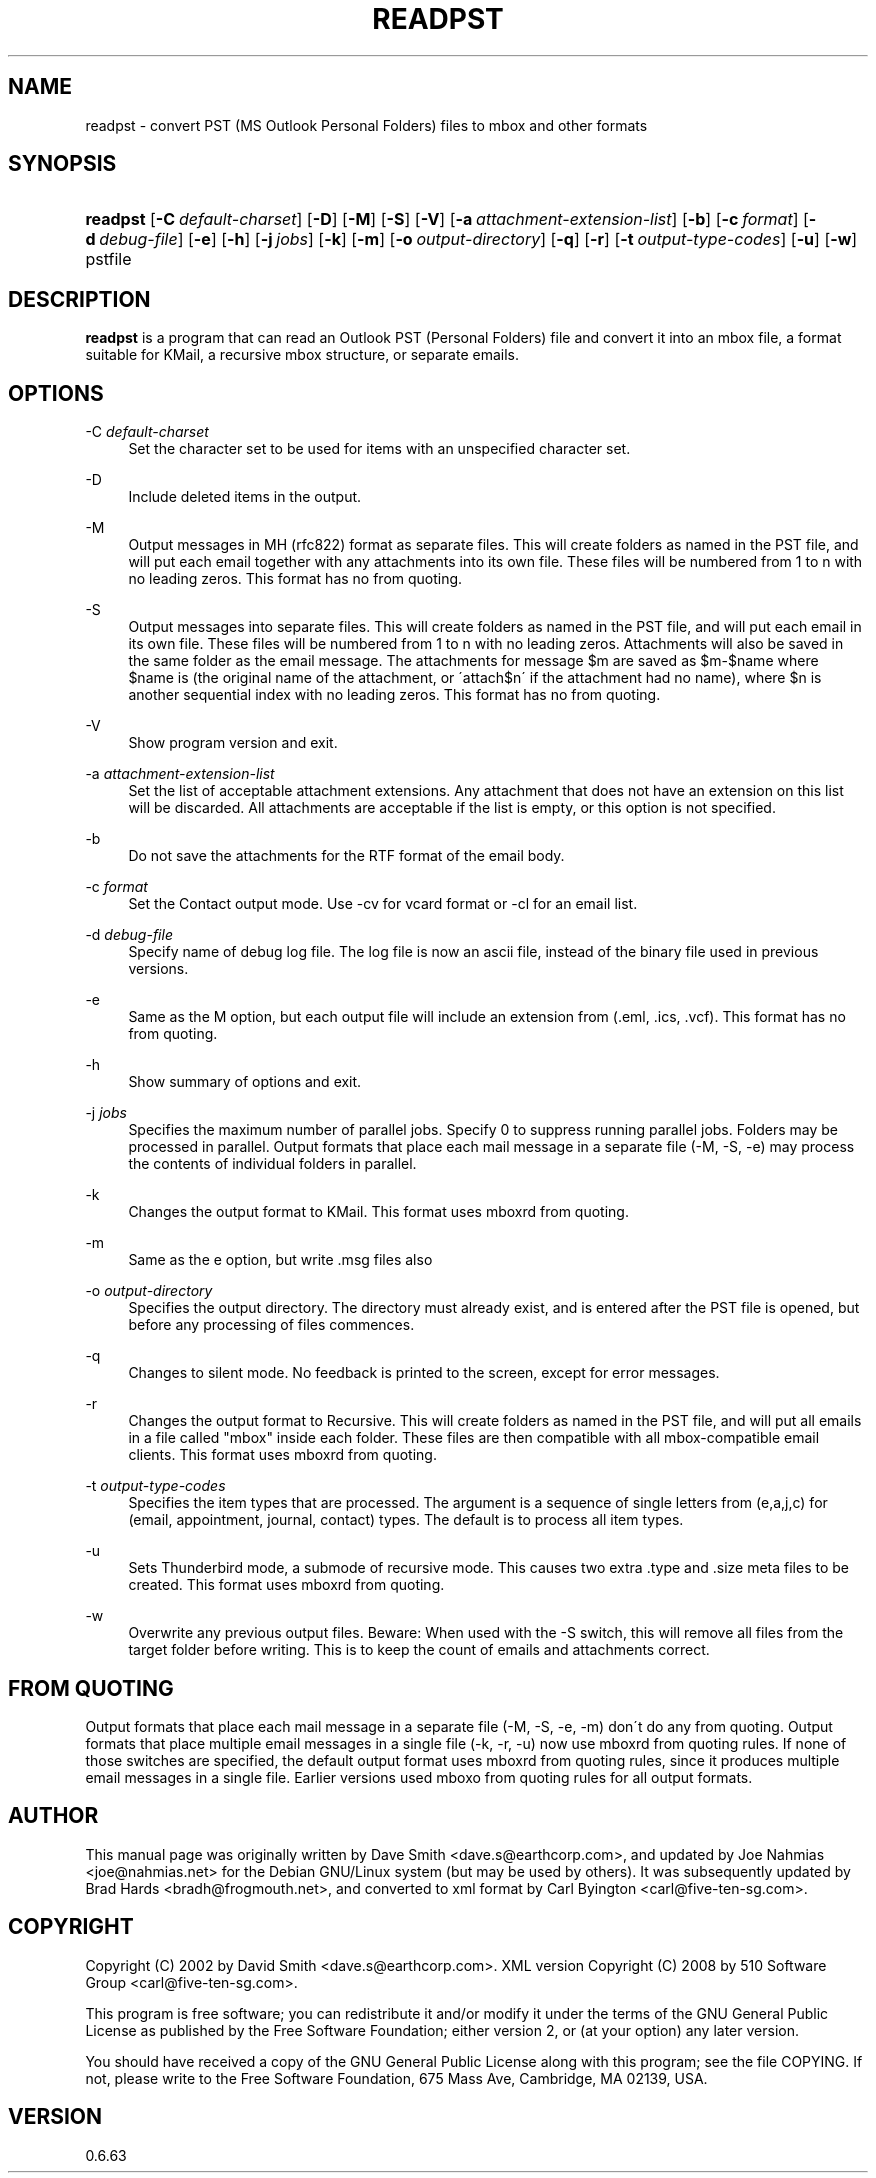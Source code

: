 '\" t
.\"     Title: readpst
.\"    Author: [see the "Author" section]
.\" Generator: DocBook XSL Stylesheets v1.75.2 <http://docbook.sf.net/>
.\"      Date: 2013-06-12
.\"    Manual: libpst Utilities - Version 0.6.63
.\"    Source: readpst 0.6.63
.\"  Language: English
.\"
.TH "READPST" "1" "2013\-06\-12" "readpst 0.6.63" "libpst Utilities - Version 0.6"
.\" -----------------------------------------------------------------
.\" * set default formatting
.\" -----------------------------------------------------------------
.\" disable hyphenation
.nh
.\" disable justification (adjust text to left margin only)
.ad l
.\" -----------------------------------------------------------------
.\" * MAIN CONTENT STARTS HERE *
.\" -----------------------------------------------------------------
.SH "NAME"
readpst \- convert PST (MS Outlook Personal Folders) files to mbox and other formats
.SH "SYNOPSIS"
.HP \w'\fBreadpst\fR\ 'u
\fBreadpst\fR [\fB\-C\ \fR\fB\fIdefault\-charset\fR\fR] [\fB\-D\fR] [\fB\-M\fR] [\fB\-S\fR] [\fB\-V\fR] [\fB\-a\ \fR\fB\fIattachment\-extension\-list\fR\fR] [\fB\-b\fR] [\fB\-c\ \fR\fB\fIformat\fR\fR] [\fB\-d\ \fR\fB\fIdebug\-file\fR\fR] [\fB\-e\fR] [\fB\-h\fR] [\fB\-j\ \fR\fB\fIjobs\fR\fR] [\fB\-k\fR] [\fB\-m\fR] [\fB\-o\ \fR\fB\fIoutput\-directory\fR\fR] [\fB\-q\fR] [\fB\-r\fR] [\fB\-t\ \fR\fB\fIoutput\-type\-codes\fR\fR] [\fB\-u\fR] [\fB\-w\fR] pstfile
.SH "DESCRIPTION"
.PP
\fBreadpst\fR
is a program that can read an Outlook PST (Personal Folders) file and convert it into an mbox file, a format suitable for KMail, a recursive mbox structure, or separate emails\&.
.SH "OPTIONS"
.PP
\-C \fIdefault\-charset\fR
.RS 4
Set the character set to be used for items with an unspecified character set\&.
.RE
.PP
\-D
.RS 4
Include deleted items in the output\&.
.RE
.PP
\-M
.RS 4
Output messages in MH (rfc822) format as separate files\&. This will create folders as named in the PST file, and will put each email together with any attachments into its own file\&. These files will be numbered from 1 to n with no leading zeros\&. This format has no from quoting\&.
.RE
.PP
\-S
.RS 4
Output messages into separate files\&. This will create folders as named in the PST file, and will put each email in its own file\&. These files will be numbered from 1 to n with no leading zeros\&. Attachments will also be saved in the same folder as the email message\&. The attachments for message $m are saved as $m\-$name where $name is (the original name of the attachment, or \'attach$n\' if the attachment had no name), where $n is another sequential index with no leading zeros\&. This format has no from quoting\&.
.RE
.PP
\-V
.RS 4
Show program version and exit\&.
.RE
.PP
\-a \fIattachment\-extension\-list\fR
.RS 4
Set the list of acceptable attachment extensions\&. Any attachment that does not have an extension on this list will be discarded\&. All attachments are acceptable if the list is empty, or this option is not specified\&.
.RE
.PP
\-b
.RS 4
Do not save the attachments for the RTF format of the email body\&.
.RE
.PP
\-c \fIformat\fR
.RS 4
Set the Contact output mode\&. Use \-cv for vcard format or \-cl for an email list\&.
.RE
.PP
\-d \fIdebug\-file\fR
.RS 4
Specify name of debug log file\&. The log file is now an ascii file, instead of the binary file used in previous versions\&.
.RE
.PP
\-e
.RS 4
Same as the M option, but each output file will include an extension from (\&.eml, \&.ics, \&.vcf)\&. This format has no from quoting\&.
.RE
.PP
\-h
.RS 4
Show summary of options and exit\&.
.RE
.PP
\-j \fIjobs\fR
.RS 4
Specifies the maximum number of parallel jobs\&. Specify 0 to suppress running parallel jobs\&. Folders may be processed in parallel\&. Output formats that place each mail message in a separate file (\-M, \-S, \-e) may process the contents of individual folders in parallel\&.
.RE
.PP
\-k
.RS 4
Changes the output format to KMail\&. This format uses mboxrd from quoting\&.
.RE
.PP
\-m
.RS 4
Same as the e option, but write \&.msg files also
.RE
.PP
\-o \fIoutput\-directory\fR
.RS 4
Specifies the output directory\&. The directory must already exist, and is entered after the PST file is opened, but before any processing of files commences\&.
.RE
.PP
\-q
.RS 4
Changes to silent mode\&. No feedback is printed to the screen, except for error messages\&.
.RE
.PP
\-r
.RS 4
Changes the output format to Recursive\&. This will create folders as named in the PST file, and will put all emails in a file called "mbox" inside each folder\&. These files are then compatible with all mbox\-compatible email clients\&. This format uses mboxrd from quoting\&.
.RE
.PP
\-t \fIoutput\-type\-codes\fR
.RS 4
Specifies the item types that are processed\&. The argument is a sequence of single letters from (e,a,j,c) for (email, appointment, journal, contact) types\&. The default is to process all item types\&.
.RE
.PP
\-u
.RS 4
Sets Thunderbird mode, a submode of recursive mode\&. This causes two extra \&.type and \&.size meta files to be created\&. This format uses mboxrd from quoting\&.
.RE
.PP
\-w
.RS 4
Overwrite any previous output files\&. Beware: When used with the \-S switch, this will remove all files from the target folder before writing\&. This is to keep the count of emails and attachments correct\&.
.RE
.SH "FROM QUOTING"
.PP
Output formats that place each mail message in a separate file (\-M, \-S, \-e, \-m) don\'t do any from quoting\&. Output formats that place multiple email messages in a single file (\-k, \-r, \-u) now use mboxrd from quoting rules\&. If none of those switches are specified, the default output format uses mboxrd from quoting rules, since it produces multiple email messages in a single file\&. Earlier versions used mboxo from quoting rules for all output formats\&.
.SH "AUTHOR"
.PP
This manual page was originally written by Dave Smith <dave\&.s@earthcorp\&.com>, and updated by Joe Nahmias <joe@nahmias\&.net> for the Debian GNU/Linux system (but may be used by others)\&. It was subsequently updated by Brad Hards <bradh@frogmouth\&.net>, and converted to xml format by Carl Byington <carl@five\-ten\-sg\&.com>\&.
.SH "COPYRIGHT"
.PP
Copyright (C) 2002 by David Smith <dave\&.s@earthcorp\&.com>\&. XML version Copyright (C) 2008 by 510 Software Group <carl@five\-ten\-sg\&.com>\&.
.PP
This program is free software; you can redistribute it and/or modify it under the terms of the GNU General Public License as published by the Free Software Foundation; either version 2, or (at your option) any later version\&.
.PP
You should have received a copy of the GNU General Public License along with this program; see the file COPYING\&. If not, please write to the Free Software Foundation, 675 Mass Ave, Cambridge, MA 02139, USA\&.
.SH "VERSION"
.PP
0\&.6\&.63
